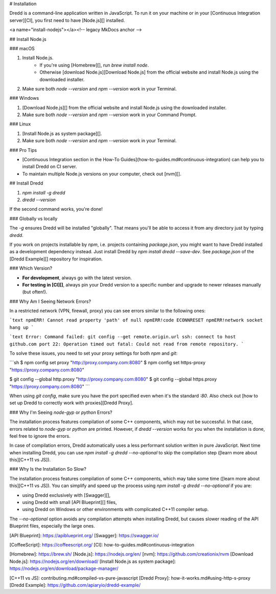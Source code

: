# Installation

Dredd is a command-line application written in JavaScript. To run it on your machine or in your [Continuous Integration server][CI], you first need to have [Node.js][] installed.

<a name="install-nodejs"></a><!-- legacy MkDocs anchor -->

## Install Node.js

### macOS

1. Install Node.js.
    - If you're using [Homebrew][], run `brew install node`.
    - Otherwise [download Node.js][Download Node.js] from the official website and install Node.js using the downloaded installer.
2. Make sure both `node --version` and `npm --version` work in your Terminal.

### Windows

1. [Download Node.js][] from the official website and install Node.js using the downloaded installer.
2. Make sure both `node --version` and `npm --version` work in your Command Prompt.

### Linux

1. [Install Node.js as system package][].
2. Make sure both `node --version` and `npm --version` work in your Terminal.

### Pro Tips

- [Continuous Integration section in the How-To Guides](how-to-guides.md#continuous-integration) can help you to install Dredd on CI server.
- To maintain multiple Node.js versions on your computer, check out [nvm][].

## Install Dredd

1. `npm install -g dredd`
2. `dredd --version`

If the second command works, you're done!

### Globally vs locally

The `-g` ensures Dredd will be installed "globally". That means you'll be able to access it from any directory just by typing `dredd`.

If you work on projects installable by `npm`, i.e. projects containing `package.json`, you might want to have Dredd installed as a development dependency instead. Just install Dredd by `npm install dredd --save-dev`. See `package.json` of the [Dredd Example][] repository for inspiration.

### Which Version?

- **For development**, always go with the latest version.
- **For testing in [CI][]**, always pin your Dredd version to a specific number and upgrade to newer releases manually (but often!).

### Why Am I Seeing Network Errors?

In a restricted network (VPN, firewall, proxy) you can see errors similar to the following ones:

```text
npmERR! Cannot read property 'path' of null
npmERR!code ECONNRESET
npmERR!network socket hang up
```

```text
Error: Command failed: git config --get remote.origin.url
ssh: connect to host github.com port 22: Operation timed out
fatal: Could not read from remote repository.
```

To solve these issues, you need to set your proxy settings for both `npm` and `git`:

```sh
$ npm config set proxy "http://proxy.company.com:8080"
$ npm config set https-proxy "https://proxy.company.com:8080"

$ git config --global http.proxy "http://proxy.company.com:8080"
$ git config --global https.proxy "https://proxy.company.com:8080"
```

When using `git config`, make sure you have the port specified even
when it's the standard `:80`. Also check out
[how to set up Dredd to correctly work with proxies][Dredd Proxy].

### Why I'm Seeing `node-gyp` or `python` Errors?

The installation process features compilation of some C++ components, which may not be successful. In that case, errors related to `node-gyp` or `python` are printed. However, if `dredd --version` works for you when the installation is done, feel free to ignore the errors.

In case of compilation errors, Dredd automatically uses a less performant solution written in pure JavaScript. Next time when installing Dredd, you can use `npm install -g dredd --no-optional` to skip the compilation step ([learn more about this][C++11 vs JS]).

### Why Is the Installation So Slow?

The installation process features compilation of some C++ components, which may take some time ([learn more about this][C++11 vs JS]). You can simplify and speed up the process using `npm install -g dredd --no-optional` if you are:

- using Dredd exclusively with [Swagger][],
- using Dredd with small [API Blueprint][] files,
- using Dredd on Windows or other environments with complicated C++11 compiler setup.

The `--no-optional` option avoids any compilation attempts when installing Dredd, but causes slower reading of the API Blueprint files, especially the large ones.


[API Blueprint]: https://apiblueprint.org/
[Swagger]: https://swagger.io/

[CoffeeScript]: https://coffeescript.org/
[CI]: how-to-guides.md#continuous-integration

[Homebrew]: https://brew.sh/
[Node.js]: https://nodejs.org/en/
[nvm]: https://github.com/creationix/nvm
[Download Node.js]: https://nodejs.org/en/download/
[Install Node.js as system package]: https://nodejs.org/en/download/package-manager/

[C++11 vs JS]: contributing.md#compiled-vs-pure-javascript
[Dredd Proxy]: how-it-works.md#using-http-s-proxy
[Dredd Example]: https://github.com/apiaryio/dredd-example/
